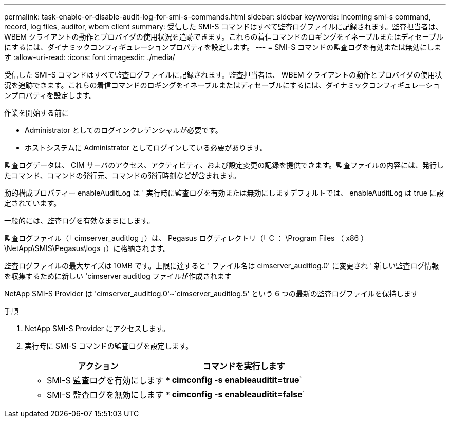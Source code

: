 ---
permalink: task-enable-or-disable-audit-log-for-smi-s-commands.html 
sidebar: sidebar 
keywords: incoming smi-s command, record, log files, auditor, wbem client 
summary: 受信した SMI-S コマンドはすべて監査ログファイルに記録されます。監査担当者は、 WBEM クライアントの動作とプロバイダの使用状況を追跡できます。これらの着信コマンドのロギングをイネーブルまたはディセーブルにするには、ダイナミックコンフィギュレーションプロパティを設定します。 
---
= SMI-S コマンドの監査ログを有効または無効にします
:allow-uri-read: 
:icons: font
:imagesdir: ./media/


[role="lead"]
受信した SMI-S コマンドはすべて監査ログファイルに記録されます。監査担当者は、 WBEM クライアントの動作とプロバイダの使用状況を追跡できます。これらの着信コマンドのロギングをイネーブルまたはディセーブルにするには、ダイナミックコンフィギュレーションプロパティを設定します。

.作業を開始する前に
* Administrator としてのログインクレデンシャルが必要です。
* ホストシステムに Administrator としてログインしている必要があります。


監査ログデータは、 CIM サーバのアクセス、アクティビティ、および設定変更の記録を提供できます。監査ファイルの内容には、発行したコマンド、コマンドの発行元、コマンドの発行時刻などが含まれます。

動的構成プロパティー enableAuditLog は ' 実行時に監査ログを有効または無効にしますデフォルトでは、 enableAuditLog は true に設定されています。

一般的には、監査ログを有効なままにします。

監査ログファイル（「 cimserver_auditlog 」）は、 Pegasus ログディレクトリ（「 C ： \Program Files （ x86 ） \NetApp\SMIS\Pegasus\logs 」）に格納されます。

監査ログファイルの最大サイズは 10MB です。上限に達すると ' ファイル名は cimserver_auditlog.0' に変更され ' 新しい監査ログ情報を収集するために新しい 'cimserver auditlog ファイルが作成されます

NetApp SMI-S Provider は 'cimserver_auditlog.0'~`cimserver_auditlog.5' という 6 つの最新の監査ログファイルを保持します

.手順
. NetApp SMI-S Provider にアクセスします。
. 実行時に SMI-S コマンドの監査ログを設定します。
+
[cols="2*"]
|===
| アクション | コマンドを実行します 


 a| 
* SMI-S 監査ログを有効にします *
 a| 
*cimconfig -s enableauditit=true*`



 a| 
* SMI-S 監査ログを無効にします *
 a| 
*cimconfig -s enableauditit=false*`

|===

